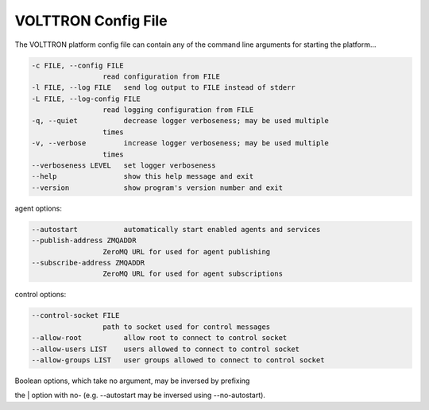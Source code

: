 .. _PlatformConfigFile:
VOLTTRON Config File
====================

The VOLTTRON platform config file can contain any of the command line
arguments for starting the platform...

.. code-block:: console

       -c FILE, --config FILE
                        read configuration from FILE
       -l FILE, --log FILE   send log output to FILE instead of stderr
       -L FILE, --log-config FILE
                        read logging configuration from FILE
       -q, --quiet           decrease logger verboseness; may be used multiple
                        times
       -v, --verbose         increase logger verboseness; may be used multiple
                        times
       --verboseness LEVEL   set logger verboseness
       --help                show this help message and exit
       --version             show program's version number and exit

agent options:

.. code-block:: console

       --autostart           automatically start enabled agents and services
       --publish-address ZMQADDR
                        ZeroMQ URL for used for agent publishing
       --subscribe-address ZMQADDR
                        ZeroMQ URL for used for agent subscriptions

control options:

.. code-block:: console

       --control-socket FILE
                        path to socket used for control messages
       --allow-root          allow root to connect to control socket
       --allow-users LIST    users allowed to connect to control socket
       --allow-groups LIST   user groups allowed to connect to control socket

| Boolean options, which take no argument, may be inversed by prefixing
the
| option with no- (e.g. --autostart may be inversed using
--no-autostart).

